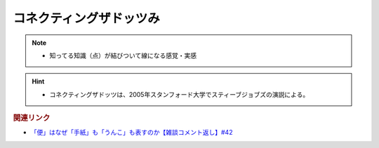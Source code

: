 コネクティングザドッツみ
==========================================================
.. note:: 
  * 知ってる知識（点）が結びついて線になる感覚・実感

.. hint:: 
  * コネクティングザドッツは、2005年スタンフォード大学でスティーブジョブズの演説による。

.. rubric:: 関連リンク
* `「便」はなぜ「手紙」も「うんこ」も表すのか【雑談コメント返し】#42`_

.. _「便」はなぜ「手紙」も「うんこ」も表すのか【雑談コメント返し】#42: https://www.youtube.com/watch?v=kNIQXzBiTwA
